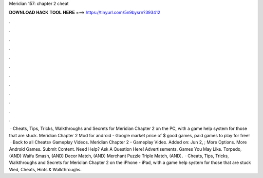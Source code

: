 Meridian 157: chapter 2 cheat

𝐃𝐎𝐖𝐍𝐋𝐎𝐀𝐃 𝐇𝐀𝐂𝐊 𝐓𝐎𝐎𝐋 𝐇𝐄𝐑𝐄 ===> https://tinyurl.com/5n9bysrn?393412

.

.

.

.

.

.

.

.

.

.

.

.

 · Cheats, Tips, Tricks, Walkthroughs and Secrets for Meridian Chapter 2 on the PC, with a game help system for those that are stuck. Meridian Chapter 2 Mod for android - Google market price of $ good games, paid games to play for free!  · Back to all Cheats» Gameplay Videos. Meridian Chapter 2 - Gameplay Video. Added on: Jun 2, ; More Options. More Android Games. Submit Content. Need Help? Ask A Question Here! Advertisements. Games You May Like. Torpedo, (AND) Waifu Smash, (AND) Decor Match, (AND) Merchant Puzzle Triple Match, (AND).  · Cheats, Tips, Tricks, Walkthroughs and Secrets for Meridian Chapter 2 on the iPhone - iPad, with a game help system for those that are stuck Wed, Cheats, Hints & Walkthroughs.